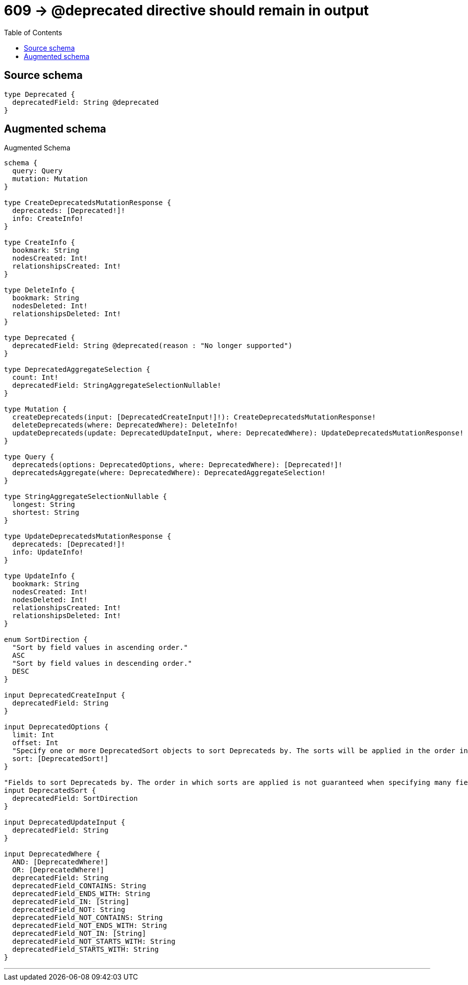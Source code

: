 :toc:

= 609 -> @deprecated directive should remain in output

== Source schema

[source,graphql,schema=true]
----
type Deprecated {
  deprecatedField: String @deprecated
}
----

== Augmented schema

.Augmented Schema
[source,graphql]
----
schema {
  query: Query
  mutation: Mutation
}

type CreateDeprecatedsMutationResponse {
  deprecateds: [Deprecated!]!
  info: CreateInfo!
}

type CreateInfo {
  bookmark: String
  nodesCreated: Int!
  relationshipsCreated: Int!
}

type DeleteInfo {
  bookmark: String
  nodesDeleted: Int!
  relationshipsDeleted: Int!
}

type Deprecated {
  deprecatedField: String @deprecated(reason : "No longer supported")
}

type DeprecatedAggregateSelection {
  count: Int!
  deprecatedField: StringAggregateSelectionNullable!
}

type Mutation {
  createDeprecateds(input: [DeprecatedCreateInput!]!): CreateDeprecatedsMutationResponse!
  deleteDeprecateds(where: DeprecatedWhere): DeleteInfo!
  updateDeprecateds(update: DeprecatedUpdateInput, where: DeprecatedWhere): UpdateDeprecatedsMutationResponse!
}

type Query {
  deprecateds(options: DeprecatedOptions, where: DeprecatedWhere): [Deprecated!]!
  deprecatedsAggregate(where: DeprecatedWhere): DeprecatedAggregateSelection!
}

type StringAggregateSelectionNullable {
  longest: String
  shortest: String
}

type UpdateDeprecatedsMutationResponse {
  deprecateds: [Deprecated!]!
  info: UpdateInfo!
}

type UpdateInfo {
  bookmark: String
  nodesCreated: Int!
  nodesDeleted: Int!
  relationshipsCreated: Int!
  relationshipsDeleted: Int!
}

enum SortDirection {
  "Sort by field values in ascending order."
  ASC
  "Sort by field values in descending order."
  DESC
}

input DeprecatedCreateInput {
  deprecatedField: String
}

input DeprecatedOptions {
  limit: Int
  offset: Int
  "Specify one or more DeprecatedSort objects to sort Deprecateds by. The sorts will be applied in the order in which they are arranged in the array."
  sort: [DeprecatedSort!]
}

"Fields to sort Deprecateds by. The order in which sorts are applied is not guaranteed when specifying many fields in one DeprecatedSort object."
input DeprecatedSort {
  deprecatedField: SortDirection
}

input DeprecatedUpdateInput {
  deprecatedField: String
}

input DeprecatedWhere {
  AND: [DeprecatedWhere!]
  OR: [DeprecatedWhere!]
  deprecatedField: String
  deprecatedField_CONTAINS: String
  deprecatedField_ENDS_WITH: String
  deprecatedField_IN: [String]
  deprecatedField_NOT: String
  deprecatedField_NOT_CONTAINS: String
  deprecatedField_NOT_ENDS_WITH: String
  deprecatedField_NOT_IN: [String]
  deprecatedField_NOT_STARTS_WITH: String
  deprecatedField_STARTS_WITH: String
}

----

'''
